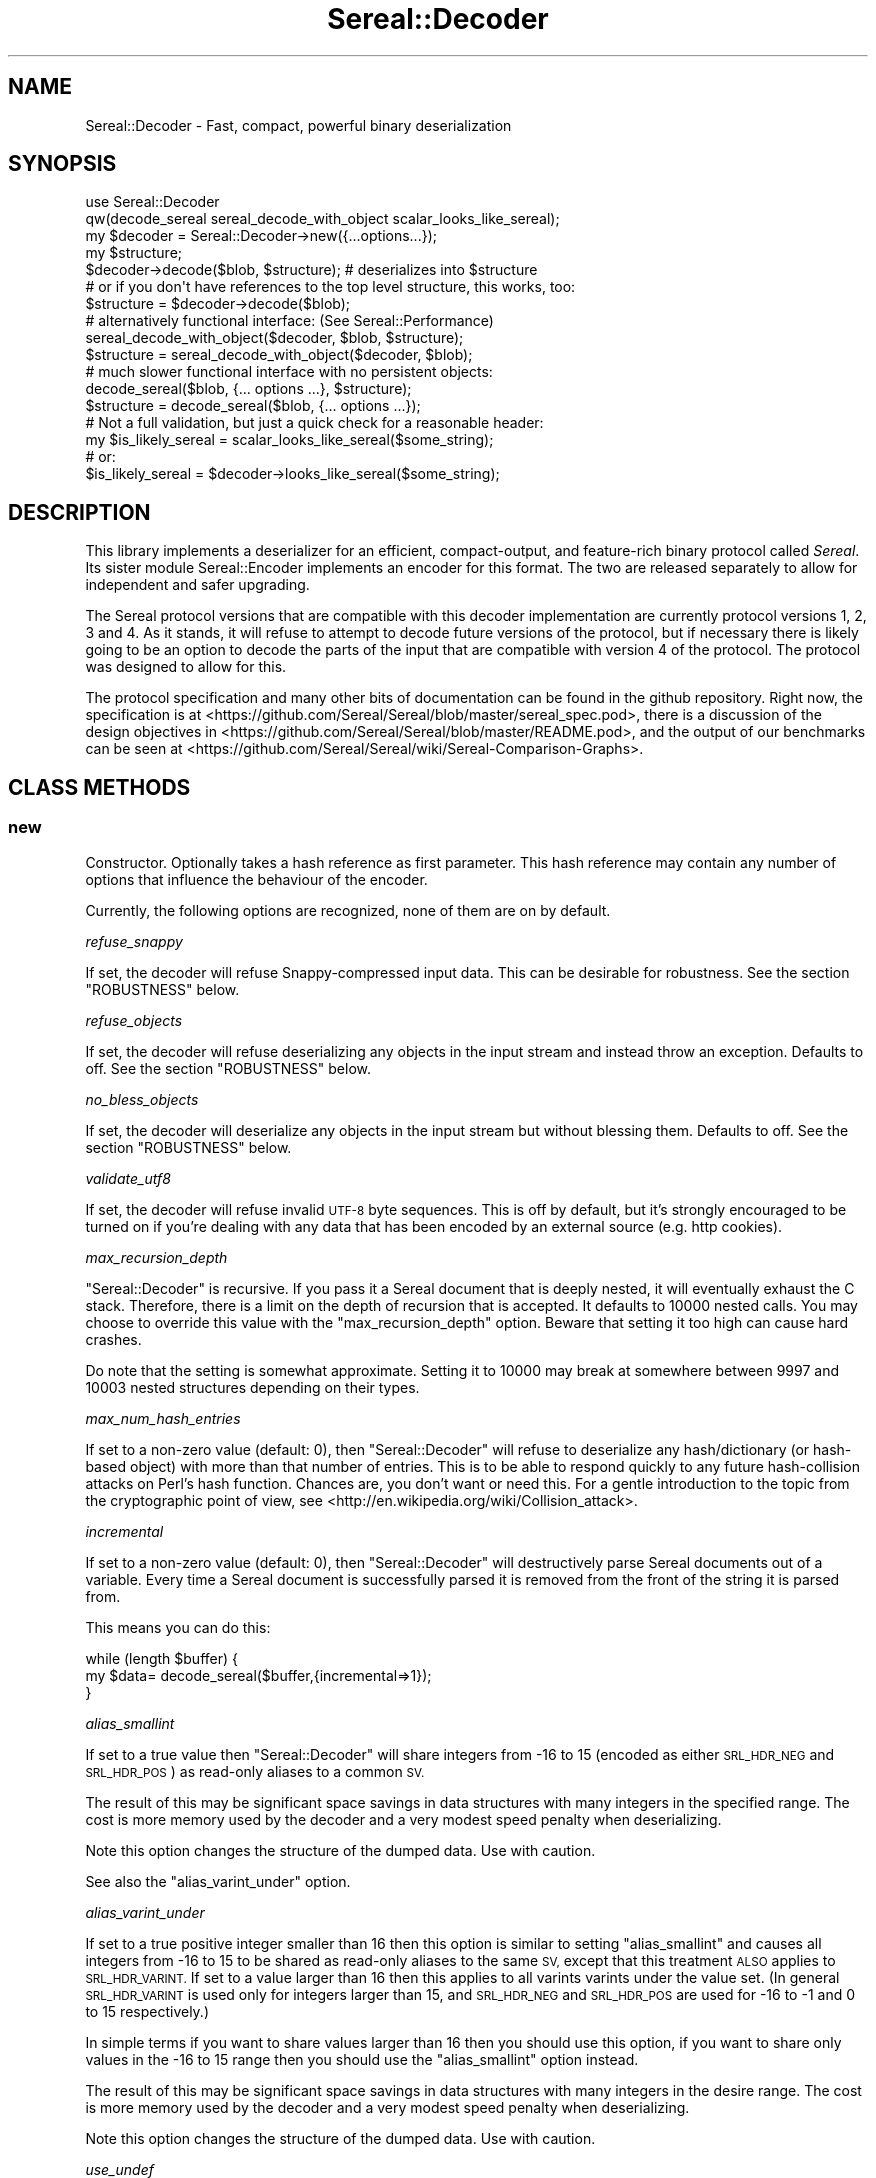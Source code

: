 .\" Automatically generated by Pod::Man 4.10 (Pod::Simple 3.35)
.\"
.\" Standard preamble:
.\" ========================================================================
.de Sp \" Vertical space (when we can't use .PP)
.if t .sp .5v
.if n .sp
..
.de Vb \" Begin verbatim text
.ft CW
.nf
.ne \\$1
..
.de Ve \" End verbatim text
.ft R
.fi
..
.\" Set up some character translations and predefined strings.  \*(-- will
.\" give an unbreakable dash, \*(PI will give pi, \*(L" will give a left
.\" double quote, and \*(R" will give a right double quote.  \*(C+ will
.\" give a nicer C++.  Capital omega is used to do unbreakable dashes and
.\" therefore won't be available.  \*(C` and \*(C' expand to `' in nroff,
.\" nothing in troff, for use with C<>.
.tr \(*W-
.ds C+ C\v'-.1v'\h'-1p'\s-2+\h'-1p'+\s0\v'.1v'\h'-1p'
.ie n \{\
.    ds -- \(*W-
.    ds PI pi
.    if (\n(.H=4u)&(1m=24u) .ds -- \(*W\h'-12u'\(*W\h'-12u'-\" diablo 10 pitch
.    if (\n(.H=4u)&(1m=20u) .ds -- \(*W\h'-12u'\(*W\h'-8u'-\"  diablo 12 pitch
.    ds L" ""
.    ds R" ""
.    ds C` ""
.    ds C' ""
'br\}
.el\{\
.    ds -- \|\(em\|
.    ds PI \(*p
.    ds L" ``
.    ds R" ''
.    ds C`
.    ds C'
'br\}
.\"
.\" Escape single quotes in literal strings from groff's Unicode transform.
.ie \n(.g .ds Aq \(aq
.el       .ds Aq '
.\"
.\" If the F register is >0, we'll generate index entries on stderr for
.\" titles (.TH), headers (.SH), subsections (.SS), items (.Ip), and index
.\" entries marked with X<> in POD.  Of course, you'll have to process the
.\" output yourself in some meaningful fashion.
.\"
.\" Avoid warning from groff about undefined register 'F'.
.de IX
..
.nr rF 0
.if \n(.g .if rF .nr rF 1
.if (\n(rF:(\n(.g==0)) \{\
.    if \nF \{\
.        de IX
.        tm Index:\\$1\t\\n%\t"\\$2"
..
.        if !\nF==2 \{\
.            nr % 0
.            nr F 2
.        \}
.    \}
.\}
.rr rF
.\" ========================================================================
.\"
.IX Title "Sereal::Decoder 3pm"
.TH Sereal::Decoder 3pm "2020-02-04" "perl v5.28.1" "User Contributed Perl Documentation"
.\" For nroff, turn off justification.  Always turn off hyphenation; it makes
.\" way too many mistakes in technical documents.
.if n .ad l
.nh
.SH "NAME"
Sereal::Decoder \- Fast, compact, powerful binary deserialization
.SH "SYNOPSIS"
.IX Header "SYNOPSIS"
.Vb 2
\&  use Sereal::Decoder
\&    qw(decode_sereal sereal_decode_with_object scalar_looks_like_sereal);
\&
\&  my $decoder = Sereal::Decoder\->new({...options...});
\&
\&  my $structure;
\&  $decoder\->decode($blob, $structure); # deserializes into $structure
\&
\&  # or if you don\*(Aqt have references to the top level structure, this works, too:
\&  $structure = $decoder\->decode($blob);
\&
\&  # alternatively functional interface: (See Sereal::Performance)
\&  sereal_decode_with_object($decoder, $blob, $structure);
\&  $structure = sereal_decode_with_object($decoder, $blob);
\&
\&  # much slower functional interface with no persistent objects:
\&  decode_sereal($blob, {... options ...}, $structure);
\&  $structure = decode_sereal($blob, {... options ...});
\&
\&  # Not a full validation, but just a quick check for a reasonable header:
\&  my $is_likely_sereal = scalar_looks_like_sereal($some_string);
\&  # or:
\&  $is_likely_sereal = $decoder\->looks_like_sereal($some_string);
.Ve
.SH "DESCRIPTION"
.IX Header "DESCRIPTION"
This library implements a deserializer for an efficient, compact-output,
and feature-rich binary protocol called \fISereal\fR.
Its sister module Sereal::Encoder implements an encoder for this format.
The two are released separately to allow for independent and safer upgrading.
.PP
The Sereal protocol versions that are compatible with this decoder
implementation are currently protocol versions 1, 2, 3 and 4. As it stands, it
will refuse to attempt to decode future versions of the protocol, but if
necessary there is likely going to be an option to decode the parts of the
input that are compatible with version 4 of the protocol. The protocol was
designed to allow for this.
.PP
The protocol specification and many other bits of documentation
can be found in the github repository. Right now, the specification is at
<https://github.com/Sereal/Sereal/blob/master/sereal_spec.pod>,
there is a discussion of the design objectives in
<https://github.com/Sereal/Sereal/blob/master/README.pod>, and the output
of our benchmarks can be seen at
<https://github.com/Sereal/Sereal/wiki/Sereal\-Comparison\-Graphs>.
.SH "CLASS METHODS"
.IX Header "CLASS METHODS"
.SS "new"
.IX Subsection "new"
Constructor. Optionally takes a hash reference as first parameter. This hash
reference may contain any number of options that influence the behaviour of the
encoder.
.PP
Currently, the following options are recognized, none of them are on
by default.
.PP
\fIrefuse_snappy\fR
.IX Subsection "refuse_snappy"
.PP
If set, the decoder will refuse Snappy-compressed input data. This can be
desirable for robustness. See the section \f(CW\*(C`ROBUSTNESS\*(C'\fR below.
.PP
\fIrefuse_objects\fR
.IX Subsection "refuse_objects"
.PP
If set, the decoder will refuse deserializing any objects in the input stream and
instead throw an exception. Defaults to off. See the section \f(CW\*(C`ROBUSTNESS\*(C'\fR below.
.PP
\fIno_bless_objects\fR
.IX Subsection "no_bless_objects"
.PP
If set, the decoder will deserialize any objects in the input stream but without
blessing them. Defaults to off. See the section \f(CW\*(C`ROBUSTNESS\*(C'\fR below.
.PP
\fIvalidate_utf8\fR
.IX Subsection "validate_utf8"
.PP
If set, the decoder will refuse invalid \s-1UTF\-8\s0 byte sequences. This is off
by default, but it's strongly encouraged to be turned on if you're dealing
with any data that has been encoded by an external source (e.g. http cookies).
.PP
\fImax_recursion_depth\fR
.IX Subsection "max_recursion_depth"
.PP
\&\f(CW\*(C`Sereal::Decoder\*(C'\fR is recursive. If you pass it a Sereal document that is deeply
nested, it will eventually exhaust the C stack. Therefore, there is a limit on
the depth of recursion that is accepted. It defaults to 10000 nested calls. You
may choose to override this value with the \f(CW\*(C`max_recursion_depth\*(C'\fR option.
Beware that setting it too high can cause hard crashes.
.PP
Do note that the setting is somewhat approximate. Setting it to 10000 may break at
somewhere between 9997 and 10003 nested structures depending on their types.
.PP
\fImax_num_hash_entries\fR
.IX Subsection "max_num_hash_entries"
.PP
If set to a non-zero value (default: 0), then \f(CW\*(C`Sereal::Decoder\*(C'\fR will refuse
to deserialize any hash/dictionary (or hash-based object) with more than
that number of entries. This is to be able to respond quickly to any future
hash-collision attacks on Perl's hash function. Chances are, you don't want
or need this. For a gentle introduction to the topic from the cryptographic
point of view, see <http://en.wikipedia.org/wiki/Collision_attack>.
.PP
\fIincremental\fR
.IX Subsection "incremental"
.PP
If set to a non-zero value (default: 0), then \f(CW\*(C`Sereal::Decoder\*(C'\fR will
destructively parse Sereal documents out of a variable. Every time a Sereal
document is successfully parsed it is removed from the front of the string
it is parsed from.
.PP
This means you can do this:
.PP
.Vb 3
\&    while (length $buffer) {
\&        my $data= decode_sereal($buffer,{incremental=>1});
\&    }
.Ve
.PP
\fIalias_smallint\fR
.IX Subsection "alias_smallint"
.PP
If set to a true value then \f(CW\*(C`Sereal::Decoder\*(C'\fR will share integers from
\&\-16 to 15 (encoded as either \s-1SRL_HDR_NEG\s0 and \s-1SRL_HDR_POS\s0) as read-only
aliases to a common \s-1SV.\s0
.PP
The result of this may be significant space savings in data structures with
many integers in the specified range. The cost is more memory used by the
decoder and a very modest speed penalty when deserializing.
.PP
Note this option changes the structure of the dumped data. Use with caution.
.PP
See also the \*(L"alias_varint_under\*(R" option.
.PP
\fIalias_varint_under\fR
.IX Subsection "alias_varint_under"
.PP
If set to a true positive integer smaller than 16 then this option is
similar to setting \*(L"alias_smallint\*(R" and causes all integers from \-16 to 15
to be shared as read-only aliases to the same \s-1SV,\s0 except that this treatment
\&\s-1ALSO\s0 applies to \s-1SRL_HDR_VARINT.\s0 If set to a value larger than 16 then this
applies to all varints varints under the value set. (In general \s-1SRL_HDR_VARINT\s0
is used only for integers larger than 15, and \s-1SRL_HDR_NEG\s0 and \s-1SRL_HDR_POS\s0 are
used for \-16 to \-1  and 0 to 15 respectively.)
.PP
In simple terms if you want to share values larger than 16 then you should use
this option, if you want to share only values in the \-16 to 15 range then you
should use the \*(L"alias_smallint\*(R" option instead.
.PP
The result of this may be significant space savings in data structures with
many integers in the desire range. The cost is more memory used by the decoder
and a very modest speed penalty when deserializing.
.PP
Note this option changes the structure of the dumped data. Use with caution.
.PP
\fIuse_undef\fR
.IX Subsection "use_undef"
.PP
If set to a true value then this any undef value to be deserialized as
PL_sv_undef. This may change the structure of the data structure being
dumped, do not enable this unless you know what you are doing.
.PP
\fIset_readonly\fR
.IX Subsection "set_readonly"
.PP
If set to a true value then the output will be completely readonly (deeply).
.PP
\fIset_readonly_scalars\fR
.IX Subsection "set_readonly_scalars"
.PP
If set to a true value then scalars in the output will be readonly (deeply).
References won't be readonly.
.SH "INSTANCE METHODS"
.IX Header "INSTANCE METHODS"
.SS "decode"
.IX Subsection "decode"
Given a byte string of Sereal data, the \f(CW\*(C`decode\*(C'\fR call deserializes that data
structure. The result can be obtained in one of two ways: \f(CW\*(C`decode\*(C'\fR accepts
a second parameter, which is a scalar to write the result to, \s-1AND\s0 \f(CW\*(C`decode\*(C'\fR
will return the resulting data structure.
.PP
The two are subtly different in case of data structures that contain
references to the root element. In that case, the return value will be
a (non-recursive) copy of the reference. The pass-in style is more correct.
In other words,
.PP
.Vb 3
\&  $decoder\->decode($sereal_string, my $out);
\&  # is almost the same but safer than:
\&  my $out = $decoder\->decode($sereal_string);
.Ve
.PP
This is an unfortunate side-effect of perls standard copy semantics of
assignment. Possibly one day we will have an alternative to this.
.SS "decode_with_header"
.IX Subsection "decode_with_header"
Given a byte string of Sereal data, the \f(CW\*(C`decode_with_header\*(C'\fR call deserializes
that data structure as \f(CW\*(C`decode\*(C'\fR would do, however it also decodes the optional
user data structure that can be embedded into a Sereal document, inside the
header  (see Sereal::Encoder::encode).
.PP
It accepts an optional second parameter, which is a scalar to write the body
to, and an optional third parameter, which is a scalar to write the header to.
.PP
Regardless of the number of parameters received, \f(CW\*(C`decode_with_header\*(C'\fR returns
an ArrayRef containing the deserialized header, and the deserialized body, in
this order.
.PP
See \f(CW\*(C`decode\*(C'\fR for the subtle difference between the one, two and three
parameters versions.
.PP
If there is no header in a Sereal document, corresponding variable or return
value will be set to undef.
.SS "decode_only_header"
.IX Subsection "decode_only_header"
Given a byte string of Sereal data, the \f(CW\*(C`decode_only_header\*(C'\fR deserializes
only the optional user data structure that can be embedded into a Sereal
document, inside the header (see Sereal::Encoder::encode).
.PP
It accepts an optional second parameter, which is a scalar
to write the header to.
.PP
Regardless of the number of parameters received, \f(CW\*(C`decode_only_header\*(C'\fR returns
the resulting data structure.
.PP
See \f(CW\*(C`decode\*(C'\fR for the subtle difference between the one and two parameters
versions.
.PP
If there is no header in a Sereal document, corresponding variable or return
value will be set to undef.
.SS "decode_with_offset"
.IX Subsection "decode_with_offset"
Same as the \f(CW\*(C`decode\*(C'\fR method, except as second parameter, you must
pass an integer offset into the input string, at which the decoding is
to start. The optional \*(L"pass-in\*(R" style scalar (see \f(CW\*(C`decode\*(C'\fR above)
is relegated to being the third parameter.
.SS "decode_only_header_with_offset"
.IX Subsection "decode_only_header_with_offset"
Same as the \f(CW\*(C`decode_only_header\*(C'\fR method, except as second parameter, you must
pass an integer offset into the input string, at which the decoding is
to start. The optional \*(L"pass-in\*(R" style scalar (see \f(CW\*(C`decode_only_header\*(C'\fR above)
is relegated to being the third parameter.
.SS "decode_with_header_and_offset"
.IX Subsection "decode_with_header_and_offset"
Same as the \f(CW\*(C`decode_with_header\*(C'\fR method, except as second parameter, you must
pass an integer offset into the input string, at which the decoding is
to start. The optional \*(L"pass-in\*(R" style scalars (see \f(CW\*(C`decode_with_header\*(C'\fR above)
are relegated to being the third and fourth parameters.
.SS "bytes_consumed"
.IX Subsection "bytes_consumed"
After using the various \f(CW\*(C`decode\*(C'\fR methods documented previously,
\&\f(CW\*(C`bytes_consumed\*(C'\fR can return the number of bytes \fBfrom the body\fR of the input
string that were actually consumed by the decoder. That is, if you append
random garbage to a valid Sereal document, \f(CW\*(C`decode\*(C'\fR will happily decode the
data and ignore the garbage. If that is an error in your use case, you can use
\&\f(CW\*(C`bytes_consumed\*(C'\fR to catch it.
.PP
.Vb 4
\&  my $out = $decoder\->decode($sereal_string);
\&  if (length($sereal_string) != $decoder\->bytes_consumed) {
\&    die "Not all input data was consumed!";
\&  }
.Ve
.PP
Chances are that if you do this, you're violating \s-1UNIX\s0 philosophy
in \*(L"be strict in what you emit but lenient in what you accept\*(R".
.PP
You can also use this to deserialize a list of Sereal documents that
is concatenated into the same string (code not very robust...):
.PP
.Vb 10
\&  my @out;
\&  my $pos = 0;
\&  eval {
\&    while (1) {
\&      push @out, $decoder\->decode_with_offset($sereal_string, $pos);
\&      $pos += $decoder\->bytes_consumed;
\&      last if $pos >= length($sereal_string)
\&           or not $decoder\->bytes_consumed;
\&    }
\&  };
.Ve
.PP
As mentioned, only the bytes consumed from the body are considered. So the
following example is correct, as only the header is deserialized:
.PP
.Vb 3
\&  my $header = $decoder\->decode_only_header($sereal_string);
\&  my $count = $decoder\->bytes_consumed;
\&  # $count is 0
.Ve
.SS "decode_from_file"
.IX Subsection "decode_from_file"
.Vb 2
\&    Sereal::Decoder\->decode_from_file($file);
\&    $decoder\->decode_from_file($file);
.Ve
.PP
Read and decode the file specified. If called in list context
and incremental mode is enabled then decodes all packets
contained in the file and returns a list, otherwise decodes
the first (or only) packet in the file. Accepts an optinal
\&\*(L"target\*(R" variable as a second argument.
.SS "looks_like_sereal"
.IX Subsection "looks_like_sereal"
Performs some rudimentary check to determine if the argument
appears to be a valid Sereal packet or not. These tests are not
comprehensive and a true result does not mean that the document
is valid, merely that it appears to be valid. On the other hand
a false result is always reliable.
.PP
The return of this method may be treated as a simple boolean but
is in fact a more complex return. When the argument does not
look anything like a Sereal document then the return is perl's \s-1FALSE,\s0
which has the property of being string equivalent to "\*(L" and
numerically equivalent to 0. However when the argument appears to
be a \s-1UTF\-8\s0 encoded protocol 3 Sereal document (by noticing that
the \exF3 in the magic string has been replaced by \exC3\exB3) then
it returns 0 (the number, which is string equivalent to \*(R"0"), and
otherwise returns the protocol version of the document. This means
you can write something like this:
.PP
.Vb 8
\&    $type= Sereal::Decoder\->looks_like_sereal($thing);
\&    if ($type eq \*(Aq\*(Aq) {
\&        say "Not a Sereal document";
\&    } elsif ($type eq \*(Aq0\*(Aq) {
\&        say "Possibly utf8 encoded Sereal document";
\&    } else {
\&        say "Sereal document version $type";
\&    }
.Ve
.PP
For reference, Sereal's magic value is a four byte string which is
either \f(CW\*(C`=srl\*(C'\fR for protocol version 1 and 2 or \f(CW\*(C`=\exF3rl\*(C'\fR for protocol
version 3 and later. This function checks that the magic string
corresponds with the reported version number, as well as other
checks, which may be enhanced in the future.
.PP
Note that \fBlooks_like_sereal()\fR may be called as a class or object method,
and may also be called as a single argument function. See the related
\&\fBscalar_looks_like_sereal()\fR for a version which may \s-1ONLY\s0 be called as a
function, not as a method (and which is typically much faster).
.SH "EXPORTABLE FUNCTIONS"
.IX Header "EXPORTABLE FUNCTIONS"
.SS "sereal_decode_with_object"
.IX Subsection "sereal_decode_with_object"
The functional interface that is equivalent to using \f(CW\*(C`decode\*(C'\fR. Takes a
decoder object reference as first parameter, followed by a byte string
to deserialize.  Optionally takes a third parameter, which is the output
scalar to write to. See the documentation for \f(CW\*(C`decode\*(C'\fR above for details.
.PP
This functional interface is marginally faster than the \s-1OO\s0 interface
since it avoids method resolution overhead and, on sufficiently modern
Perl versions, can usually avoid subroutine call overhead. See
Sereal::Performance for a discussion on how to tune Sereal for maximum
performance if you need to.
.SS "sereal_decode_with_header_with_object"
.IX Subsection "sereal_decode_with_header_with_object"
The functional interface that is equivalent to using \f(CW\*(C`decode_with_header\*(C'\fR.
Takes a decoder object reference as first parameter, followed by a byte string
to deserialize. Optionally takes third and fourth parameters, which are
the output scalars to write to. See the documentation for \f(CW\*(C`decode_with_header\*(C'\fR
above for details.
.PP
This functional interface is marginally faster than the \s-1OO\s0 interface
since it avoids method resolution overhead and, on sufficiently modern
Perl versions, can usually avoid subroutine call overhead. See
Sereal::Performance for a discussion on how to tune Sereal for maximum
performance if you need to.
.SS "sereal_decode_only_header_with_object"
.IX Subsection "sereal_decode_only_header_with_object"
The functional interface that is equivalent to using \f(CW\*(C`decode_only_header\*(C'\fR.
Takes a decoder object reference as first parameter, followed by a byte string
to deserialize. Optionally takes a third parameters, which outputs scalars to write to.
See the documentation for \f(CW\*(C`decode_with_header\*(C'\fR above for details.
.PP
This functional interface is marginally faster than the \s-1OO\s0 interface
since it avoids method resolution overhead and, on sufficiently modern
Perl versions, can usually avoid subroutine call overhead. See
Sereal::Performance for a discussion on how to tune Sereal for maximum
performance if you need to.
.SS "sereal_decode_only_header_with_offset_with_object"
.IX Subsection "sereal_decode_only_header_with_offset_with_object"
The functional interface that is equivalent to using \f(CW\*(C`decode_only_header_with_offset\*(C'\fR.
Same as the \f(CW\*(C`sereal_decode_only_header_with_object\*(C'\fR function,
except as the third parameter, you must
pass an integer offset into the input string, at which the decoding is
to start. The optional \*(L"pass-in\*(R" style scalar (see \f(CW\*(C`sereal_decode_only_header_with_object\*(C'\fR above)
is relegated to being the fourth parameter.
.PP
This functional interface is marginally faster than the \s-1OO\s0 interface
since it avoids method resolution overhead and, on sufficiently modern
Perl versions, can usually avoid subroutine call overhead. See
Sereal::Performance for a discussion on how to tune Sereal for maximum
performance if you need to.
.SS "sereal_decode_with_header_and_offset_with_object"
.IX Subsection "sereal_decode_with_header_and_offset_with_object"
The functional interface that is equivalent to using \f(CW\*(C`decode_with_header_and_offset\*(C'\fR.
Same as the \f(CW\*(C`sereal_decode_with_header_with_object\*(C'\fR function, except as the third parameter, you must
pass an integer offset into the input string, at which the decoding is
to start. The optional \*(L"pass-in\*(R" style scalars (see \f(CW\*(C`sereal_decode_with_header_with_object\*(C'\fR above)
are relegated to being the fourth and fifth parameters.
.PP
This functional interface is marginally faster than the \s-1OO\s0 interface
since it avoids method resolution overhead and, on sufficiently modern
Perl versions, can usually avoid subroutine call overhead. See
Sereal::Performance for a discussion on how to tune Sereal for maximum
performance if you need to.
.SS "sereal_decode_with_offset_with_object"
.IX Subsection "sereal_decode_with_offset_with_object"
The functional interface that is equivalent to using \f(CW\*(C`decode_with_offset\*(C'\fR.
Same as the \f(CW\*(C`sereal_decode_with_object\*(C'\fR function, except as the third parameter, you must
pass an integer offset into the input string, at which the decoding is
to start. The optional \*(L"pass-in\*(R" style scalar (see \f(CW\*(C`sereal_decode_with_object\*(C'\fR above)
is relegated to being the third parameter.
.PP
This functional interface is marginally faster than the \s-1OO\s0 interface
since it avoids method resolution overhead and, on sufficiently modern
Perl versions, can usually avoid subroutine call overhead. See
Sereal::Performance for a discussion on how to tune Sereal for maximum
performance if you need to.
.SS "decode_sereal"
.IX Subsection "decode_sereal"
The functional interface that is equivalent to using \f(CW\*(C`new\*(C'\fR and \f(CW\*(C`decode\*(C'\fR.
Expects a byte string to deserialize as first argument, optionally followed
by a hash reference of options (see documentation for \f(CW\*(C`new()\*(C'\fR). Finally,
\&\f(CW\*(C`decode_sereal\*(C'\fR supports a third parameter, which is the output scalar
to write to. See the documentation for \f(CW\*(C`decode\*(C'\fR above for details.
.PP
This functional interface is significantly slower than the \s-1OO\s0 interface since
it cannot reuse the decoder object.
.SS "decode_sereal_with_header_data"
.IX Subsection "decode_sereal_with_header_data"
The functional interface that is equivalent to using \f(CW\*(C`new\*(C'\fR and \f(CW\*(C`decode_with_header\*(C'\fR.
Expects a byte string to deserialize as first argument, optionally followed
by a hash reference of options (see documentation for \f(CW\*(C`new()\*(C'\fR). Finally,
\&\f(CW\*(C`decode_sereal\*(C'\fR supports third and fourth parameters, which are the output scalars
to write to. See the documentation for \f(CW\*(C`decode_with_header\*(C'\fR above for details.
.PP
This functional interface is significantly slower than the \s-1OO\s0 interface since
it cannot reuse the decoder object.
.SS "scalar_looks_like_sereal"
.IX Subsection "scalar_looks_like_sereal"
The functional interface that is equivalent to using \f(CW\*(C`looks_like_sereal\*(C'\fR.
.PP
Note that this version cannot be called as a method. It is normally executed
as a custom opcode, as such errors about its usage may be caught at compile
time, and it should be much faster than looks_like_sereal.
.SH "ROBUSTNESS"
.IX Header "ROBUSTNESS"
This implementation of a Sereal decoder tries to be as robust to invalid
input data as reasonably possible. This means that it should never
(though read on) segfault. It may, however, cause a large malloc
to fail. Generally speaking, invalid data should cause a Perl-trappable
exception. The one exception is that for Snappy-compressed Sereal documents,
the Snappy library may cause segmentation faults (invalid reads or writes).
This should only be a problem if you do not checksum your data (internal
checksum support is a To-Do) or if you accept data from potentially
malicious sources.
.PP
It requires a lot of run-time boundary checks to prevent decoder
segmentation faults on invalid data. We implemented them in the
lightest way possible. Adding robustness against running out of memory
would cause an very significant run-time overhead. In most cases of
random garbage (with valid header no less) when a \fBmalloc()\fR fails due
to invalid data, the problem was caused by a very large array or
string length. This kind of very large malloc can then fail, being
trappable from Perl. Only when packet causes many repeated allocations
do you risk causing a hard \s-1OOM\s0 error from the kernel that cannot be
trapped because Perl may require some small allocations to succeed
before the now-invalid memory is released. It is at least not entirely
trivial to craft a Sereal document that causes this behaviour.
.PP
Finally, deserializing proper objects is potentially a problem because
classes can define a destructor. Thus, the data fed to the decoder can
cause the (deferred) execution of any destructor in your application.
That's why the \f(CW\*(C`refuse_objects\*(C'\fR option exists and what the \f(CW\*(C`no_bless_objects\*(C'\fR
can be used for as well. Later on, we may or may not provide a facility to
whitelist classes. Furthermore, if the encoder emitted any objects using
\&\f(CW\*(C`FREEZE\*(C'\fR callbacks, the \f(CW\*(C`THAW\*(C'\fR class method may be invoked on the
respective classes. If you can't trust the source of your Sereal documents,
you may want to use the \f(CW\*(C`refuse_objects\*(C'\fR option. For more details on
the \f(CW\*(C`FREEZE/THAW\*(C'\fR mechanism, please refer to Sereal::Encoder.
.SH "PERFORMANCE"
.IX Header "PERFORMANCE"
Please refer to the Sereal::Performance document
that has more detailed information about Sereal performance and
tuning thereof.
.SH "THREAD-SAFETY"
.IX Header "THREAD-SAFETY"
\&\f(CW\*(C`Sereal::Decoder\*(C'\fR is thread-safe on Perl's 5.8.7 and higher. This means
\&\*(L"thread-safe\*(R" in the sense that if you create a new thread, all
\&\f(CW\*(C`Sereal::Decoder\*(C'\fR objects will become a reference to undef in the new
thread. This might change in a future release to become a full clone
of the decoder object.
.SH "BUGS, CONTACT AND SUPPORT"
.IX Header "BUGS, CONTACT AND SUPPORT"
For reporting bugs, please use the github bug tracker at
<http://github.com/Sereal/Sereal/issues>.
.PP
For support and discussion of Sereal, there are two Google Groups:
.PP
Announcements around Sereal (extremely low volume):
<https://groups.google.com/forum/?fromgroups#!forum/sereal\-announce>
.PP
Sereal development list:
<https://groups.google.com/forum/?fromgroups#!forum/sereal\-dev>
.SH "AUTHORS AND CONTRIBUTORS"
.IX Header "AUTHORS AND CONTRIBUTORS"
Yves Orton <demerphq@gmail.com>
.PP
Damian Gryski
.PP
Steffen Mueller <smueller@cpan.org>
.PP
Rafaël Garcia-Suarez
.PP
Ævar Arnfjörð Bjarmason <avar@cpan.org>
.PP
Tim Bunce
.PP
Daniel Dragan <bulkdd@cpan.org> (Windows support and bugfixes)
.PP
Zefram
.PP
Borislav Nikolov
.PP
Ivan Kruglov <ivan.kruglov@yahoo.com>
.PP
Eric Herman <eric@freesa.org>
.PP
Some inspiration and code was taken from Marc Lehmann's
excellent \s-1JSON::XS\s0 module due to obvious overlap in
problem domain.
.SH "ACKNOWLEDGMENT"
.IX Header "ACKNOWLEDGMENT"
This module was originally developed for Booking.com.
With approval from Booking.com, this module was generalized
and published on \s-1CPAN,\s0 for which the authors would like to express
their gratitude.
.SH "COPYRIGHT AND LICENSE"
.IX Header "COPYRIGHT AND LICENSE"
Copyright (C) 2012, 2013, 2014 by Steffen Mueller
Copyright (C) 2012, 2013, 2014 by Yves Orton
.PP
The license for the code in this distribution is the following,
with the exceptions listed below:
.PP
This library is free software; you can redistribute it and/or modify
it under the same terms as Perl itself.
.PP
Except portions taken from Marc Lehmann's code for the \s-1JSON::XS\s0
module, which is licensed under the same terms as this module.
(Many thanks to Marc for inspiration, and code.)
.PP
Also except the code for Snappy compression library, whose license
is reproduced below and which, to the best of our knowledge,
is compatible with this module's license. The license for the
enclosed Snappy code is:
.PP
.Vb 2
\&  Copyright 2011, Google Inc.
\&  All rights reserved.
\&
\&  Redistribution and use in source and binary forms, with or without
\&  modification, are permitted provided that the following conditions are
\&  met:
\&
\&    * Redistributions of source code must retain the above copyright
\&  notice, this list of conditions and the following disclaimer.
\&    * Redistributions in binary form must reproduce the above
\&  copyright notice, this list of conditions and the following disclaimer
\&  in the documentation and/or other materials provided with the
\&  distribution.
\&    * Neither the name of Google Inc. nor the names of its
\&  contributors may be used to endorse or promote products derived from
\&  this software without specific prior written permission.
\&
\&  THIS SOFTWARE IS PROVIDED BY THE COPYRIGHT HOLDERS AND CONTRIBUTORS
\&  "AS IS" AND ANY EXPRESS OR IMPLIED WARRANTIES, INCLUDING, BUT NOT
\&  LIMITED TO, THE IMPLIED WARRANTIES OF MERCHANTABILITY AND FITNESS FOR
\&  A PARTICULAR PURPOSE ARE DISCLAIMED. IN NO EVENT SHALL THE COPYRIGHT
\&  OWNER OR CONTRIBUTORS BE LIABLE FOR ANY DIRECT, INDIRECT, INCIDENTAL,
\&  SPECIAL, EXEMPLARY, OR CONSEQUENTIAL DAMAGES (INCLUDING, BUT NOT
\&  LIMITED TO, PROCUREMENT OF SUBSTITUTE GOODS OR SERVICES; LOSS OF USE,
\&  DATA, OR PROFITS; OR BUSINESS INTERRUPTION) HOWEVER CAUSED AND ON ANY
\&  THEORY OF LIABILITY, WHETHER IN CONTRACT, STRICT LIABILITY, OR TORT
\&  (INCLUDING NEGLIGENCE OR OTHERWISE) ARISING IN ANY WAY OUT OF THE USE
\&  OF THIS SOFTWARE, EVEN IF ADVISED OF THE POSSIBILITY OF SUCH DAMAGE.
.Ve
